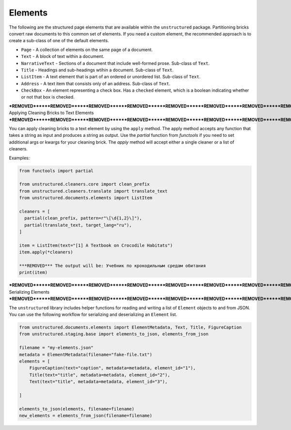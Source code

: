 Elements
--------

The following are the structured page elements that are available within the ``unstructured``
package. Partitioning bricks convert raw documents to this common set of elements. If you need
a custom element, the recommended approach is to create a sub-class of one of the default
elements.

* ``Page`` - A collection of elements on the same page of a document.
* ``Text`` - A block of text within a document.
* ``NarrativeText`` - Sections of a document that include well-formed prose. Sub-class of ``Text``.
* ``Title`` - Headings and sub-headings wtihin a document. Sub-class of ``Text``.
* ``ListItem`` - A text element that is part of an ordered or unordered list. Sub-class of ``Text``.
* ``Address`` - A text item that consists only of an address. Sub-class of ``Text``.
* ``CheckBox`` - An element representing a check box. Has a ``checked`` element, which is a boolean indicating whether or not that box is checked.


***REMOVED******REMOVED******REMOVED******REMOVED******REMOVED******REMOVED******REMOVED******REMOVED******REMOVED******REMOVED******REMOVED******REMOVED******REMOVED******REMOVED******REMOVED******REMOVED******REMOVED******REMOVED******REMOVED******REMOVED******REMOVED******REMOVED******REMOVED******REMOVED******REMOVED******REMOVED******REMOVED******REMOVED******REMOVED******REMOVED******REMOVED******REMOVED******REMOVED******REMOVED******REMOVED******REMOVED******REMOVED******REMOVED******REMOVED******REMOVED******REMOVED***
Applying Cleaning Bricks to Text Elements
***REMOVED******REMOVED******REMOVED******REMOVED******REMOVED******REMOVED******REMOVED******REMOVED******REMOVED******REMOVED******REMOVED******REMOVED******REMOVED******REMOVED******REMOVED******REMOVED******REMOVED******REMOVED******REMOVED******REMOVED******REMOVED******REMOVED******REMOVED******REMOVED******REMOVED******REMOVED******REMOVED******REMOVED******REMOVED******REMOVED******REMOVED******REMOVED******REMOVED******REMOVED******REMOVED******REMOVED******REMOVED******REMOVED******REMOVED******REMOVED******REMOVED***

You can apply cleaning bricks to a text element by using the ``apply`` method. The
apply method accepts any function that takes a string as input and produces a string
as output. Use the `partial` function from `functools` if you need to set additional
args or kwargs for your cleaning brick. The `apply` method will accept either a single
cleaner or a list of cleaners.

Examples:

.. code:: python

  from functools import partial

  from unstructured.cleaners.core import clean_prefix
  from unstructured.cleaners.translate import translate_text
  from unstructured.documents.elements import ListItem

  cleaners = [
    partial(clean_prefix, pattern=r"\[\d{1,2}\]"),
    partial(translate_text, target_lang="ru"),
  ]

  item = ListItem(text="[1] A Textbook on Crocodile Habitats")
  item.apply(*cleaners)

  ***REMOVED*** The output will be: Учебник по крокодильным средам обитания
  print(item)

***REMOVED******REMOVED******REMOVED******REMOVED******REMOVED******REMOVED******REMOVED******REMOVED******REMOVED******REMOVED******REMOVED******REMOVED******REMOVED******REMOVED******REMOVED******REMOVED******REMOVED******REMOVED******REMOVED******REMOVED***
Serializing Elements
***REMOVED******REMOVED******REMOVED******REMOVED******REMOVED******REMOVED******REMOVED******REMOVED******REMOVED******REMOVED******REMOVED******REMOVED******REMOVED******REMOVED******REMOVED******REMOVED******REMOVED******REMOVED******REMOVED******REMOVED***

The ``unstructured`` library includes helper functions for
reading and writing a list of ``Element`` objects to and
from JSON. You can use the following workflow for
serializing and deserializing an ``Element`` list.


.. code:: python

    from unstructured.documents.elements import ElementMetadata, Text, Title, FigureCaption
    from unstructured.staging.base import elements_to_json, elements_from_json

    filename = "my-elements.json"
    metadata = ElementMetadata(filename="fake-file.txt")
    elements = [
        FigureCaption(text="caption", metadata=metadata, element_id="1"),
        Title(text="title", metadata=metadata, element_id="2"),
        Text(text="title", metadata=metadata, element_id="3"),

    ]

    elements_to_json(elements, filename=filename)
    new_elements = elements_from_json(filename=filename)
